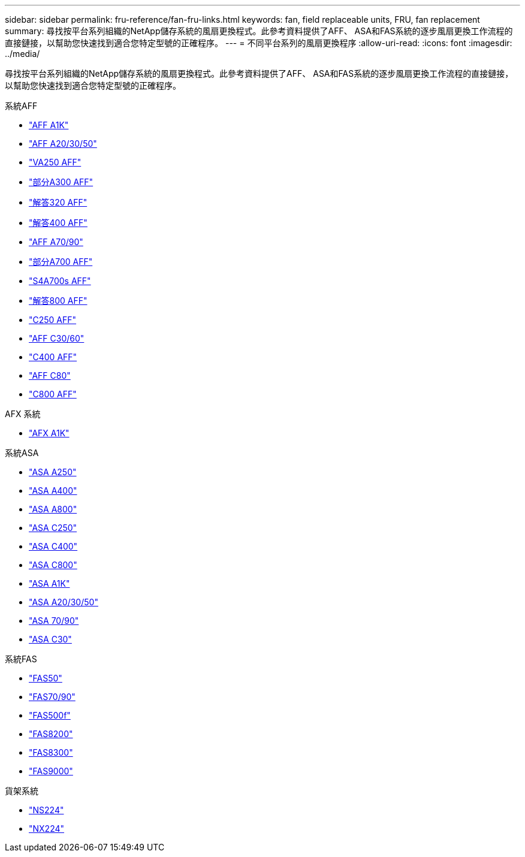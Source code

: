---
sidebar: sidebar 
permalink: fru-reference/fan-fru-links.html 
keywords: fan, field replaceable units, FRU, fan replacement 
summary: 尋找按平台系列組織的NetApp儲存系統的風扇更換程式。此參考資料提供了AFF、 ASA和FAS系統的逐步風扇更換工作流程的直接鏈接，以幫助您快速找到適合您特定型號的正確程序。 
---
= 不同平台系列的風扇更換程序
:allow-uri-read: 
:icons: font
:imagesdir: ../media/


[role="lead"]
尋找按平台系列組織的NetApp儲存系統的風扇更換程式。此參考資料提供了AFF、 ASA和FAS系統的逐步風扇更換工作流程的直接鏈接，以幫助您快速找到適合您特定型號的正確程序。

[role="tabbed-block"]
====
.系統AFF
--
* link:../a1k/fan-replace.html["AFF A1K"]
* link:../a20-30-50/fan-replace.html["AFF A20/30/50"]
* link:../a250/fan-replace.html["VA250 AFF"]
* link:../a300/fan-swap-out.html["部分A300 AFF"]
* link:../a320/fan-swap-out.html["解答320 AFF"]
* link:../a400/fan-swap-out.html["解答400 AFF"]
* link:../a70-90/fan-swap-out.html["AFF A70/90"]
* link:../a700/fan-swap-out.html["部分A700 AFF"]
* link:../a700s/fan-replace.html["S4A700s AFF"]
* link:../a800/fan-replace.html["解答800 AFF"]
* link:../c250/fan-replace.html["C250 AFF"]
* link:../c30-60/fan-replace.html["AFF C30/60"]
* link:../c400/fan-swap-out.html["C400 AFF"]
* link:../c80/fan-swap-out.html["AFF C80"]
* link:../c800/fan-replace.html["C800 AFF"]


--
.AFX 系統
--
* link:../afx-1k/fan-replace.html["AFX A1K"]


--
.系統ASA
--
* link:../asa250/fan-replace.html["ASA A250"]
* link:../asa400/fan-swap-out.html["ASA A400"]
* link:../asa800/fan-replace.html["ASA A800"]
* link:../asa-c250/fan-replace.html["ASA C250"]
* link:../asa-c400/fan-swap-out.html["ASA C400"]
* link:../asa-c800/fan-replace.html["ASA C800"]
* link:../asa-r2-a1k/fan-replace.html["ASA A1K"]
* link:../asa-r2-a20-30-50/fan-replace.html["ASA A20/30/50"]
* link:../asa-r2-70-90/fan-swap-out.html["ASA 70/90"]
* link:../asa-r2-c30/fan-replace.html["ASA C30"]


--
.系統FAS
--
* link:../fas50/fan-replace.html["FAS50"]
* link:../fas-70-90/fan-replace.html["FAS70/90"]
* link:../fas500f/fan-replace.html["FAS500f"]
* link:../fas8200/fan-swap-out.html["FAS8200"]
* link:../fas8300/fan-swap-out.html["FAS8300"]
* link:../fas9000/fan-swap-out.html["FAS9000"]


--
.貨架系統
--
* link:../ns224/service-replace-fan.html["NS224"]
* link:../nx224/service-replace-fan.html["NX224"]


--
====